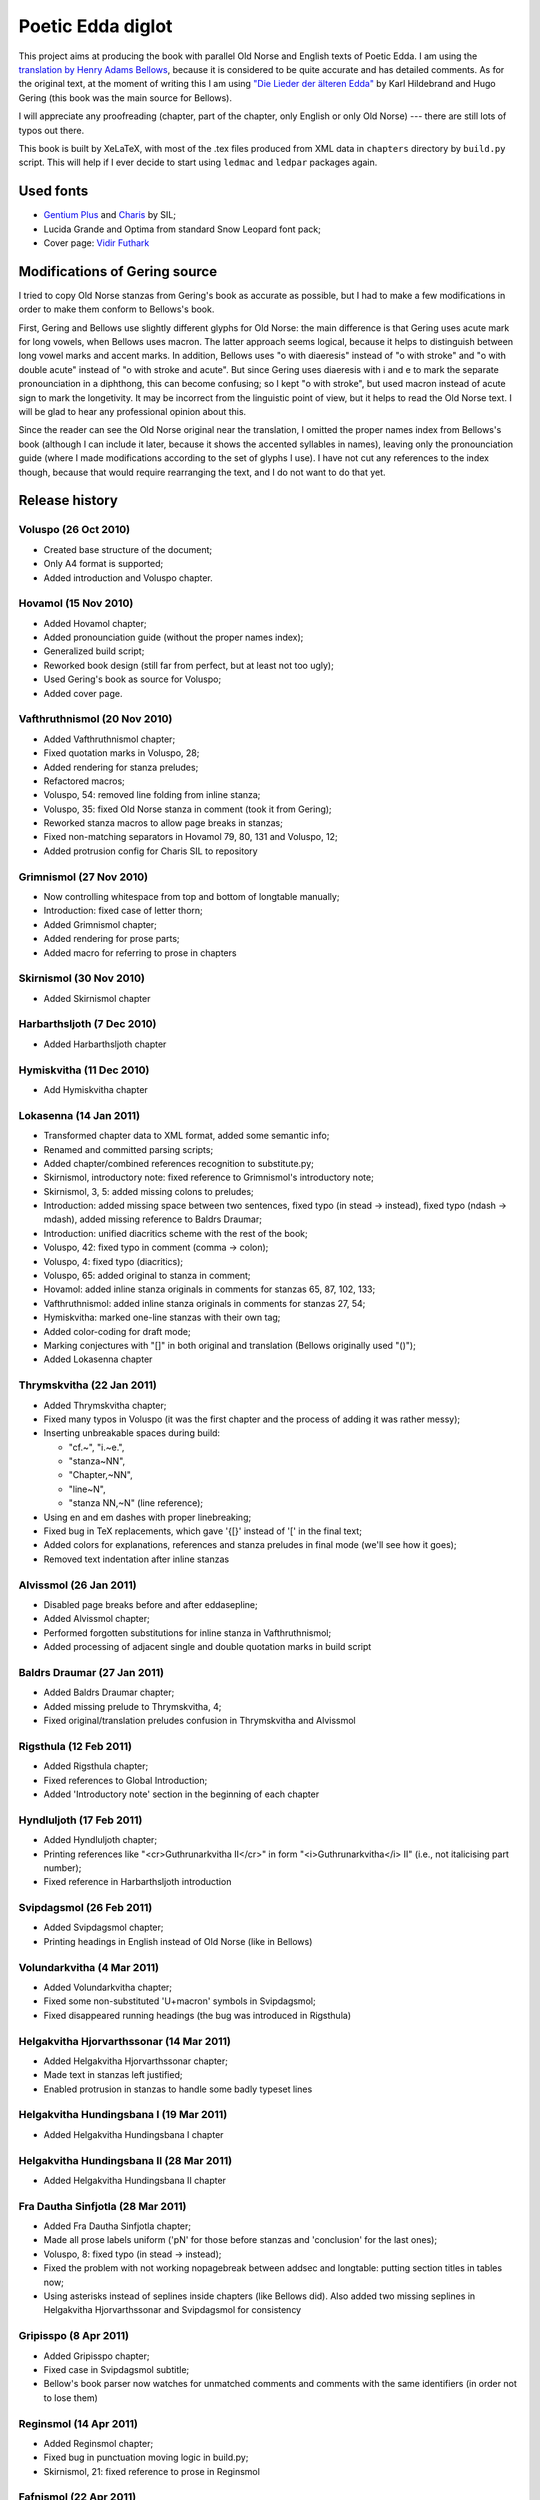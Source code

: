 ==================
Poetic Edda diglot
==================

This project aims at producing the book with parallel Old Norse and English texts of Poetic Edda.
I am using the `translation by Henry Adams Bellows <http://www.archive.org/details/poeticedda00belluoft>`_,
because it is considered to be quite accurate and has detailed comments.
As for the original text, at the moment of writing this I am using
`"Die Lieder der älteren Edda" <http://www.archive.org/details/dieliederderlt00hilduoft>`_
by Karl Hildebrand and Hugo Gering (this book was the main source for Bellows).

I will appreciate any proofreading (chapter, part of the chapter, only English or only Old Norse) ---
there are still lots of typos out there.

This book is built by XeLaTeX, with most of the .tex files produced
from XML data in ``chapters`` directory by ``build.py`` script.
This will help if I ever decide to start using ``ledmac`` and ``ledpar`` packages again.

----------
Used fonts
----------

* `Gentium Plus <http://scripts.sil.org/cms/scripts/page.php?item_id=Gentium_download#801ab246>`_
  and `Charis <http://scripts.sil.org/cms/scripts/page.php?item_id=CharisSIL_download#c7cc4bf5>`_ by SIL;
* Lucida Grande and Optima from standard Snow Leopard font pack;
* Cover page: `Vidir Futhark <http://www.fontspace.com/vidir-thorisson/vidir-futhark>`_

------------------------------
Modifications of Gering source
------------------------------

I tried to copy Old Norse stanzas from Gering's book as accurate as possible,
but I had to make a few modifications in order to make them conform to
Bellows's book.

First, Gering and Bellows use slightly different glyphs for Old Norse: the main difference is
that Gering uses acute mark for long vowels, when Bellows uses macron.
The latter approach seems logical, because it helps to distinguish between long vowel marks and accent marks.
In addition, Bellows uses "o with diaeresis" instead of "o with stroke"
and "o with double acute" instead of "o with stroke and acute".
But since Gering uses diaeresis with i and e to mark the separate pronounciation in a diphthong,
this can become confusing; so I kept "o with stroke", but used macron instead of acute sign
to mark the longetivity.
It may be incorrect from the linguistic point of view, but it helps to read the Old Norse text.
I will be glad to hear any professional opinion about this.

Since the reader can see the Old Norse original near the translation, I omitted the
proper names index from Bellows's book (although I can include it later,
because it shows the accented syllables in names), leaving only the pronounciation guide
(where I made modifications according to the set of glyphs I use).
I have not cut any references to the index though, because that would require rearranging the text,
and I do not want to do that yet.

---------------
Release history
---------------

~~~~~~~~~~~~~~~~~~~~~
Voluspo (26 Oct 2010)
~~~~~~~~~~~~~~~~~~~~~

* Created base structure of the document;
* Only A4 format is supported;
* Added introduction and Voluspo chapter.

~~~~~~~~~~~~~~~~~~~~~
Hovamol (15 Nov 2010)
~~~~~~~~~~~~~~~~~~~~~

* Added Hovamol chapter;
* Added pronounciation guide (without the proper names index);
* Generalized build script;
* Reworked book design (still far from perfect, but at least not too ugly);
* Used Gering's book as source for Voluspo;
* Added cover page.

~~~~~~~~~~~~~~~~~~~~~~~~~~~~~
Vafthruthnismol (20 Nov 2010)
~~~~~~~~~~~~~~~~~~~~~~~~~~~~~

* Added Vafthruthnismol chapter;
* Fixed quotation marks in Voluspo, 28;
* Added rendering for stanza preludes;
* Refactored macros;
* Voluspo, 54: removed line folding from inline stanza;
* Voluspo, 35: fixed Old Norse stanza in comment (took it from Gering);
* Reworked stanza macros to allow page breaks in stanzas;
* Fixed non-matching separators in Hovamol 79, 80, 131 and Voluspo, 12;
* Added protrusion config for Charis SIL to repository

~~~~~~~~~~~~~~~~~~~~~~~~
Grimnismol (27 Nov 2010)
~~~~~~~~~~~~~~~~~~~~~~~~

* Now controlling whitespace from top and bottom of longtable manually;
* Introduction: fixed case of letter thorn;
* Added Grimnismol chapter;
* Added rendering for prose parts;
* Added macro for referring to prose in chapters

~~~~~~~~~~~~~~~~~~~~~~~~
Skirnismol (30 Nov 2010)
~~~~~~~~~~~~~~~~~~~~~~~~

* Added Skirnismol chapter

~~~~~~~~~~~~~~~~~~~~~~~~~~~
Harbarthsljoth (7 Dec 2010)
~~~~~~~~~~~~~~~~~~~~~~~~~~~

* Added Harbarthsljoth chapter

~~~~~~~~~~~~~~~~~~~~~~~~~
Hymiskvitha (11 Dec 2010)
~~~~~~~~~~~~~~~~~~~~~~~~~

* Add Hymiskvitha chapter

~~~~~~~~~~~~~~~~~~~~~~~
Lokasenna (14 Jan 2011)
~~~~~~~~~~~~~~~~~~~~~~~

* Transformed chapter data to XML format, added some semantic info;
* Renamed and committed parsing scripts;
* Added chapter/combined references recognition to substitute.py;
* Skirnismol, introductory note: fixed reference to Grimnismol's introductory note;
* Skirnismol, 3, 5: added missing colons to preludes;
* Introduction: added missing space between two sentences, fixed typo (in stead -> instead),
  fixed typo (ndash -> mdash), added missing reference to Baldrs Draumar;
* Introduction: unified diacritics scheme with the rest of the book;
* Voluspo, 42: fixed typo in comment (comma -> colon);
* Voluspo, 4: fixed typo (diacritics);
* Voluspo, 65: added original to stanza in comment;
* Hovamol: added inline stanza originals in comments for stanzas 65, 87, 102, 133;
* Vafthruthnismol: added inline stanza originals in comments for stanzas 27, 54;
* Hymiskvitha: marked one-line stanzas with their own tag;
* Added color-coding for draft mode;
* Marking conjectures with "[]" in both original and translation (Bellows originally used "()");
* Added Lokasenna chapter

~~~~~~~~~~~~~~~~~~~~~~~~~~
Thrymskvitha (22 Jan 2011)
~~~~~~~~~~~~~~~~~~~~~~~~~~

* Added Thrymskvitha chapter;
* Fixed many typos in Voluspo (it was the first chapter and the process
  of adding it was rather messy);
* Inserting unbreakable spaces during build:

  * "cf.~", "i.~e.",
  * "stanza~NN",
  * "Chapter,~NN",
  * "line~N",
  * "stanza NN,~N" (line reference);

* Using en and em dashes with proper linebreaking;
* Fixed bug in TeX replacements, which gave '{[}' instead of '[' in the final text;
* Added colors for explanations, references and stanza preludes
  in final mode (we'll see how it goes);
* Removed text indentation after inline stanzas

~~~~~~~~~~~~~~~~~~~~~~~
Alvissmol (26 Jan 2011)
~~~~~~~~~~~~~~~~~~~~~~~

* Disabled page breaks before and after \eddasepline;
* Added Alvissmol chapter;
* Performed forgotten substitutions for inline stanza in Vafthruthnismol;
* Added processing of adjacent single and double quotation marks in build script

~~~~~~~~~~~~~~~~~~~~~~~~~~~~
Baldrs Draumar (27 Jan 2011)
~~~~~~~~~~~~~~~~~~~~~~~~~~~~

* Added Baldrs Draumar chapter;
* Added missing prelude to Thrymskvitha, 4;
* Fixed original/translation preludes confusion in Thrymskvitha and Alvissmol

~~~~~~~~~~~~~~~~~~~~~~~
Rigsthula (12 Feb 2011)
~~~~~~~~~~~~~~~~~~~~~~~

* Added Rigsthula chapter;
* Fixed references to Global Introduction;
* Added 'Introductory note' section in the beginning of each chapter

~~~~~~~~~~~~~~~~~~~~~~~~~
Hyndluljoth (17 Feb 2011)
~~~~~~~~~~~~~~~~~~~~~~~~~

* Added Hyndluljoth chapter;
* Printing references like "<cr>Guthrunarkvitha II</cr>" in form
  "<i>Guthrunarkvitha</i> II" (i.e., not italicising part number);
* Fixed reference in Harbarthsljoth introduction

~~~~~~~~~~~~~~~~~~~~~~~~~
Svipdagsmol (26 Feb 2011)
~~~~~~~~~~~~~~~~~~~~~~~~~

* Added Svipdagsmol chapter;
* Printing headings in English instead of Old Norse (like in Bellows)

~~~~~~~~~~~~~~~~~~~~~~~~~~~
Volundarkvitha (4 Mar 2011)
~~~~~~~~~~~~~~~~~~~~~~~~~~~

* Added Volundarkvitha chapter;
* Fixed some non-substituted 'U+macron' symbols in Svipdagsmol;
* Fixed disappeared running headings (the bug was introduced in Rigsthula)

~~~~~~~~~~~~~~~~~~~~~~~~~~~~~~~~~~~~~~~~~
Helgakvitha Hjorvarthssonar (14 Mar 2011)
~~~~~~~~~~~~~~~~~~~~~~~~~~~~~~~~~~~~~~~~~

* Added Helgakvitha Hjorvarthssonar chapter;
* Made text in stanzas left justified;
* Enabled protrusion in stanzas to handle some badly typeset lines

~~~~~~~~~~~~~~~~~~~~~~~~~~~~~~~~~~~~~~~~
Helgakvitha Hundingsbana I (19 Mar 2011)
~~~~~~~~~~~~~~~~~~~~~~~~~~~~~~~~~~~~~~~~

* Added Helgakvitha Hundingsbana I chapter

~~~~~~~~~~~~~~~~~~~~~~~~~~~~~~~~~~~~~~~~~
Helgakvitha Hundingsbana II (28 Mar 2011)
~~~~~~~~~~~~~~~~~~~~~~~~~~~~~~~~~~~~~~~~~

* Added Helgakvitha Hundingsbana II chapter

~~~~~~~~~~~~~~~~~~~~~~~~~~~~~~~~~~
Fra Dautha Sinfjotla (28 Mar 2011)
~~~~~~~~~~~~~~~~~~~~~~~~~~~~~~~~~~

* Added Fra Dautha Sinfjotla chapter;
* Made all prose labels uniform ('pN' for those before stanzas
  and 'conclusion' for the last ones);
* Voluspo, 8: fixed typo (in stead -> instead);
* Fixed the problem with not working \nopagebreak between \addsec and longtable:
  putting section titles in tables now;
* Using asterisks instead of seplines inside chapters (like Bellows did).
  Also added two missing seplines in Helgakvitha Hjorvarthssonar and Svipdagsmol
  for consistency

~~~~~~~~~~~~~~~~~~~~~~
Gripisspo (8 Apr 2011)
~~~~~~~~~~~~~~~~~~~~~~

* Added Gripisspo chapter;
* Fixed case in Svipdagsmol subtitle;
* Bellow's book parser now watches for unmatched comments and comments with the
  same identifiers (in order not to lose them)

~~~~~~~~~~~~~~~~~~~~~~~
Reginsmol (14 Apr 2011)
~~~~~~~~~~~~~~~~~~~~~~~

* Added Reginsmol chapter;
* Fixed bug in punctuation moving logic in build.py;
* Skirnismol, 21: fixed reference to prose in Reginsmol

~~~~~~~~~~~~~~~~~~~~~~~
Fafnismol (22 Apr 2011)
~~~~~~~~~~~~~~~~~~~~~~~

* Added Fafnismol chapter

~~~~~~~~~~~~~~~~~~~~~~~~~
Sigrdrifumol (1 May 2011)
~~~~~~~~~~~~~~~~~~~~~~~~~

* Added Sigrdrifumol chapter

~~~~~~~~~~~~~~~~~~~~~~~~~~~~~~~~~~~~
Brot af Sigurtharkvithu (6 May 2011)
~~~~~~~~~~~~~~~~~~~~~~~~~~~~~~~~~~~~

* Voluspo, 28: added missing space between sentences;
* General introduction: marked Old Norse stanzas as 'translation' too,
  because this corresponds to their book of origin, not to contents;
* Added Brot af Sigurtharkvithu chapter

~~~~~~~~~~~~~~~~~~~~~~~~~~~~~~~
Guthrunarkvitha I (13 May 2011)
~~~~~~~~~~~~~~~~~~~~~~~~~~~~~~~

* Added Guthrunarkvitha I chapter;
* General Introduction: fixed reference to Guthrunarkvitha

~~~~~~~~~~~~~~~~~~~~~~~~~~~~~~~~~~~~~~~
Sigurtharkivtha en skamma (19 May 2011)
~~~~~~~~~~~~~~~~~~~~~~~~~~~~~~~~~~~~~~~

* Added Sigurtharkivtha en skamma chapter;
* Vafthruthnismol, 27: removed redundant indent from the phrase
  separating two inline stanzas

~~~~~~~~~~~~~~~~~~~~~~~~~~~~~
Helreith Brynhildar (planned)
~~~~~~~~~~~~~~~~~~~~~~~~~~~~~

* Sigurtharkvitha en skamma: fixed case in the title;
* General Introduction: fixed incorrect reference to Grottasongr;
* Add Helreith Brynhildar chapter

~~~~~~~~~~~~~~~~~~~~~~~
Drap Niflunga (planned)
~~~~~~~~~~~~~~~~~~~~~~~

* Add Drap Niflunga chapter

~~~~~~~~~~~~~~~~~~~~~~~~
Tasks for distant future
~~~~~~~~~~~~~~~~~~~~~~~~

* Add all remaining chapters;
* Add support for different paper sizes (in particular, try to typeset a proper book);
* Try to use footnotes instead of normal text for comments;
* Probably make build script run xelatex too?
* Check all overfull hboxes (I'm leaving this check for the future, becasue I do not
  know how long the stanza names in other chapters will be).
* Proofread everything
* Find a way to disable page breaks between comments and stanzas (seems to be the issue of longtable)
* Find a way to not typeset \eddasepline if it is at the end of the page (can TeX even do that?)
* Find a way to keep line separation in stanzas even when the line is too long
  (or just tune the column widths to avoid oversized hboxes in stanzas)
* Do not break the line after ndash separating two numbers
* Refactor scripts
* Add all missing text from paperback (i.e., Acknowledgement and
  list of proper names)
* Make the vertical space inside the stanza before <stanzaprelude>
  a bit bigger than between two normal lines.
  See any <stanzaprelude> usage in Bellows book.
* Check spaces between single and double quotes and between double quotes and apostrophes
  (thin space needed?)
* Put original and translated textstanzas in comments side-by-side
  (and delete parentheses from original stanzas)
* Check that phrases like 'prose after stanza 5' are single references to prose,
  not one ref to prose and one to stanza
* Draw just <lacuna> instead of <lacuna><sep><lacuna>, unless <sep>
  is just a long space (or maybe draw some "long" lacuna)
* HHII: probably make separate style for in-prose stanza (p17, class="prosestanza"),
  so that the whole prose would be enclosed in a single block
* Add hyphenation helpers for all chapter names (TODO: can't remember why
  I mentioned this; have to find place where TeX's hyphenation algorithm fails)
  Need to add non-breakable spaces in chapter names too (like Smth~II)
* Try to use two cells separated by \nopagebreaks for stanza lines with <sep />
  (this may help to avoid uneven cell spacing)
* Probably make second-level square brackets bold
  (see how it's done in Sigrdrifumol in Gering source)
* Check the style of "Some chapter II" references throughout the Bellows' book:
  sometimes "II" are in italics (introduction to Guthrunarkvitha I),
  sometimes not.
* Sometimes when <textstanza-original> goes after <textstanza-translation> there is no need in '.' in the first one: it was put there in Bellows' book, just because it finished the sentence.
  Need to check all such places in the book and remove
  unnecessary '.'.